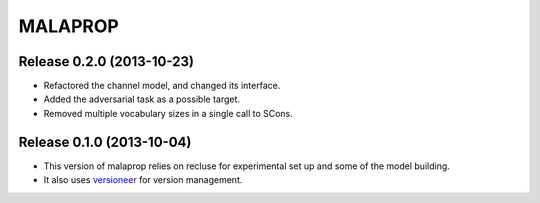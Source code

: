 =========
MALAPROP
=========
Release 0.2.0 (2013-10-23)
..........................
* Refactored the channel model, and changed its interface.
* Added the adversarial task as a possible target.
* Removed multiple vocabulary sizes in a single call to SCons.

Release 0.1.0 (2013-10-04)
..........................
* This version of malaprop relies on recluse for experimental set up and some of the model building.
* It also uses `versioneer`_ for version management.

.. _versioneer: https://github.com/warner/python-versioneer
